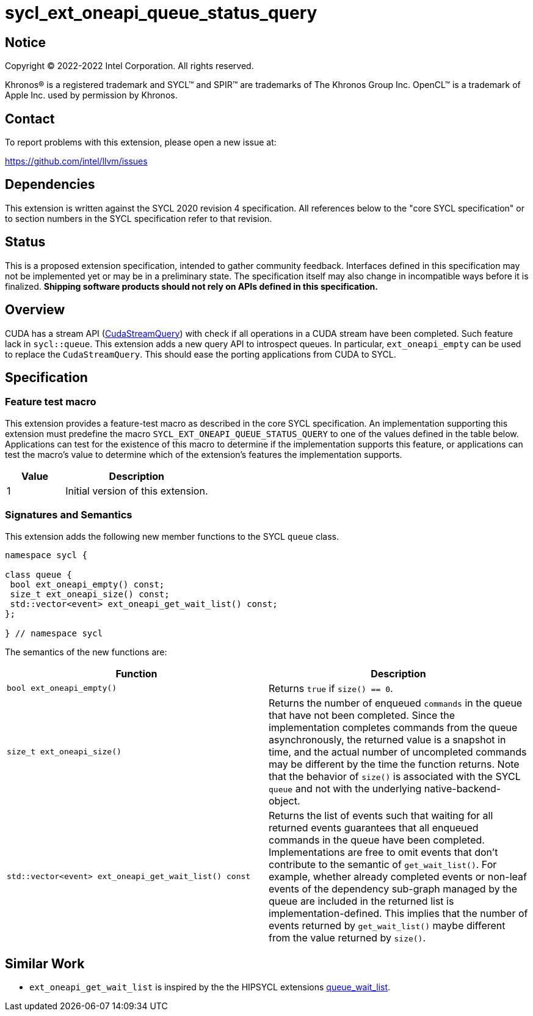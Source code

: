 = sycl_ext_oneapi_queue_status_query

:source-highlighter: coderay
:coderay-linenums-mode: table

// This section needs to be after the document title.
:doctype: book
:toc2:
:toc: left
:encoding: utf-8
:lang: en
:dpcpp: pass:[DPC++]

// Set the default source code type in this document to C++,
// for syntax highlighting purposes.  This is needed because
// docbook uses c++ and html5 uses cpp.
:language: {basebackend@docbook:c++:cpp}


== Notice

Copyright (C) 2022-2022 Intel Corporation.  All rights reserved.

Khronos(R) is a registered trademark and SYCL(TM) and SPIR(TM) are trademarks
of The Khronos Group Inc.  OpenCL(TM) is a trademark of Apple Inc. used by
permission by Khronos.


== Contact

To report problems with this extension, please open a new issue at:

https://github.com/intel/llvm/issues


== Dependencies

This extension is written against the SYCL 2020 revision 4 specification. All
references below to the "core SYCL specification" or to section numbers in the
SYCL specification refer to that revision.

== Status

This is a proposed extension specification, intended to gather community
feedback. Interfaces defined in this specification may not be implemented yet
or may be in a preliminary state. The specification itself may also change in
incompatible ways before it is finalized.  *Shipping software products should
not rely on APIs defined in this specification.*

== Overview

CUDA has a stream API 
(link:https://docs.nvidia.com/cuda/cuda-runtime-api/group__CUDART__STREAM.html#group__CUDART__STREAM_1g2021adeb17905c7ec2a3c1bf125c5435[CudaStreamQuery]) with check if all operations in a CUDA stream have been completed. Such feature lack in `sycl::queue`. This extension adds a new query API to introspect queues. In particular, `ext_oneapi_empty` can be used to replace the `CudaStreamQuery`. This should ease the porting applications from CUDA to SYCL.

== Specification

=== Feature test macro


This extension provides a feature-test macro as described in the core SYCL
specification. An implementation supporting this extension must predefine the
macro `SYCL_EXT_ONEAPI_QUEUE_STATUS_QUERY` to one of the values defined in the table
below. Applications can test for the existence of this macro to determine if
the implementation supports this feature, or applications can test the macro's
value to determine which of the extension's features the implementation
supports.

[%header,cols="2,5"]
|===
|Value
|Description

|1
|Initial version of this extension.
|===


=== Signatures and Semantics 

This extension adds the following new member functions to the SYCL `queue` class.

```
namespace sycl {

class queue {
 bool ext_oneapi_empty() const;
 size_t ext_oneapi_size() const;
 std::vector<event> ext_oneapi_get_wait_list() const;
};

} // namespace sycl
```


The semantics of the new functions are: 

[frame="topbot",options="header"]
|===
|Function |Description

// --- ROW BREAK ---
a|
[source,c++]
----
bool ext_oneapi_empty()
----
|
Returns `true` if `size() == 0`.

// --- ROW BREAK ---
a|
[source,c++]
----
size_t ext_oneapi_size()
----
|
Returns the number of enqueued `commands` in the queue that have not been 
completed. Since the implementation completes commands from the queue
asynchronously, the returned value is a snapshot in time, and the actual 
number of uncompleted commands may be different by the time the function 
returns. Note that the behavior of `size()` is associated with the SYCL 
`queue` and not with the underlying native-backend-object.

// --- ROW BREAK ---
a|
[source,c++]
----
std::vector<event> ext_oneapi_get_wait_list() const
----
|
Returns the list of events such that waiting for all returned events
guarantees that all enqueued commands in the queue have been completed.
Implementations are free to omit events that don't contribute
to the semantic of `get_wait_list()`. For example,
whether already completed events or non-leaf events of the dependency sub-graph
managed by the queue are included in the returned list is implementation-defined.
This implies that the number of events returned by `get_wait_list()`
maybe different from the value returned by `size()`.
a|
|===

== Similar Work

- `ext_oneapi_get_wait_list` is inspired by the the HIPSYCL extensions  link:https://github.com/illuhad/hipSYCL/blob/develop/doc/extensions.md#hipsycl_ext_queue_wait_list[queue_wait_list]. 



